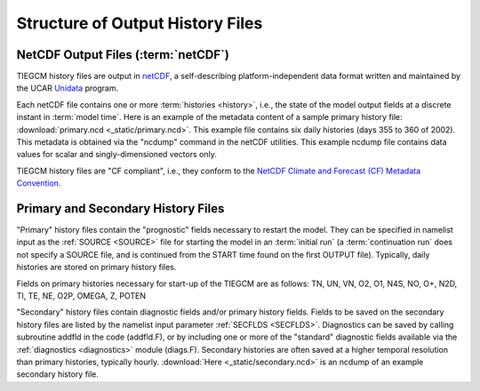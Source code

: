Structure of Output History Files
=================================

.. _output:

NetCDF Output Files (:term:`netCDF`)
------------------------------------

TIEGCM history files are output in `netCDF <http://www.unidata.ucar.edu/software/netcdf/>`_, 
a self-describing platform-independent data format written and maintained by the UCAR 
`Unidata <http://www.unidata.ucar.edu>`_ program.

Each netCDF file contains one or more :term:`histories <history>`, i.e., the state of the 
model output fields at a discrete instant in :term:`model time`. Here is an example of the 
metadata content of a sample primary history file: :download:`primary.ncd <_static/primary.ncd>`. 
This example file contains six daily histories (days 355 to 360 of 2002).
This metadata is obtained via the "ncdump" command in the netCDF utilities. This example 
ncdump file contains data values for scalar and singly-dimensioned vectors only.

TIEGCM history files are "CF compliant", i.e., they conform to the 
`NetCDF Climate and Forecast (CF) Metadata Convention <http://cf-pcmdi.llnl.gov>`_.

Primary and Secondary History Files
-----------------------------------

"Primary" history files contain the "prognostic" fields necessary to restart the model. 
They can be specified in namelist input as the :ref:`SOURCE <SOURCE>` file for starting 
the model in an :term:`initial run` (a :term:`continuation run` does not specify a SOURCE 
file, and is continued from the START time found on the first OUTPUT file).  Typically, 
daily histories are stored on primary history files.

Fields on primary histories necessary for start-up of the TIEGCM are as follows:
TN, UN, VN, O2, O1, N4S, NO, O+, N2D, TI, TE, NE, O2P, OMEGA, Z, POTEN 

"Secondary" history files contain diagnostic fields and/or primary history fields.
Fields to be saved on the secondary history files are listed by the namelist input 
parameter :ref:`SECFLDS <SECFLDS>`. Diagnostics can be saved by calling subroutine addfld 
in the code (addfld.F), or by including one or more of the "standard" diagnostic fields 
available via the :ref:`diagnostics <diagnostics>` module (diags.F). Secondary histories 
are often saved at a higher temporal resolution than primary histories, typically hourly. 
:download:`Here <_static/secondary.ncd>` is an ncdump of an example secondary history file.
